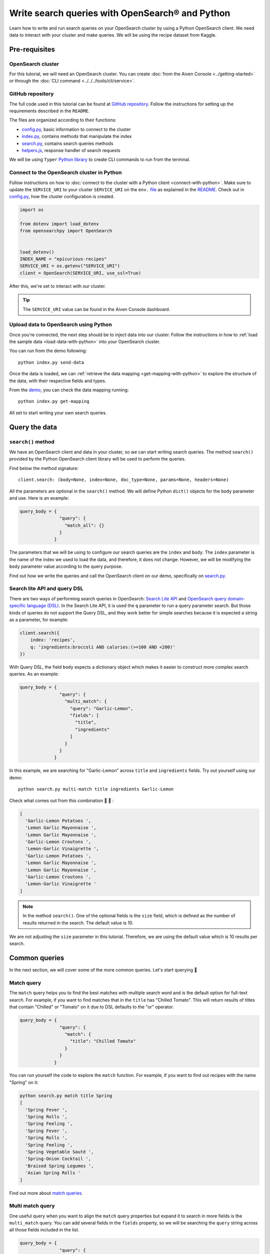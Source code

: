 Write search queries with OpenSearch® and Python
================================================

Learn how to write and run search queries on your OpenSearch cluster by using a Python OpenSearch client. We need data to interact with your cluster and make queries. We will be using the recipe dataset from Kaggle. 


Pre-requisites
''''''''''''''

OpenSearch cluster
-------------------
For this tutorial, we will need an OpenSearch cluster. You can create :doc:`from the Aiven Console <../getting-started>` or through the :doc:`CLI command <../../../tools/cli/service>`.


GitHub repository
------------------
The full code used in this tutorial can be found at `GitHub repository <https://github.com/aiven/demo-opensearch-python>`_. 
Follow the instructions for setting up the requirements described in the ``README``.

The files are organized according to their functions:

- `config.py <https://github.com/aiven/demo-opensearch-python/blob/main/config.py>`_, basic information to connect to the cluster
- `index.py <https://github.com/aiven/demo-opensearch-python/blob/main/index.py>`_, contains methods that manipulate the index
- `search.py <https://github.com/aiven/demo-opensearch-python/blob/main/search.py>`_, contains search queries methods
- `helpers.js <https://github.com/aiven/demo-opensearch-python/blob/main/helpers.py>`_, response handler of search requests

We will be using ``Typer`` `Python library <ttps://typer.tiangolo.com/>`_ to create CLI commands to run from the terminal.

Connect to the OpenSearch cluster in Python
-------------------------------------------

Follow instructions on how to :doc:`connect to the cluster with a Python client <connect-with-python>`. Make sure to update the ``SERVICE_URI`` to your cluster ``SERVICE_URI`` on the ``env.`` `file <https://github.com/aiven/demo-opensearch-python/blob/main/.env>`_ as explained in the `README <https://github.com/aiven/demo-opensearch-python>`_.
Check out in `config.py <https://github.com/aiven/demo-opensearch-python/blob/main/config.py>`_, how the cluster configuration is created.

.. code-block:: python

    import os

    from dotenv import load_dotenv
    from opensearchpy import OpenSearch


    load_dotenv()
    INDEX_NAME = "epicurious-recipes"
    SERVICE_URI = os.getenv("SERVICE_URI")
    client = OpenSearch(SERVICE_URI, use_ssl=True)

After this, we're set to interact with our cluster.

.. tip::

    The ``SERVICE_URI`` value can be found in the Aiven Console dashboard.

Upload data to OpenSearch using Python
--------------------------------------

Once you're connected, the next step should be to inject data into our cluster. Follow the instructions in how to :ref:`load the sample data <load-data-with-python>` into your OpenSearch cluster. 

You can run from the demo following::

  python index.py send-data

Once the data is loaded, we can :ref:`retrieve the data mapping <get-mapping-with-python>` to explore the structure of the data, with their respective fields and types. 

From the `demo <https://github.com/aiven/demo-opensearch-python/blob/main/index.py#L50>`_, you can check the data mapping running::

  python index.py get-mapping


All set to start writing your own search queries.

Query the data
''''''''''''''

``search()`` method
-------------------

We have an OpenSearch client and data in your cluster, so we can start writing search queries. The method ``search()`` provided by the Python OpenSearch client library will be used to perform the queries. 

Find below the method signature::

  client.search: (body=None, index=None, doc_type=None, params=None, headers=None)

All the parameters are optional in the ``search()`` method. We will define Python ``dict()`` objects for the ``body`` parameter and use. Here is an example:

.. code-block:: python

   query_body = {
                  "query": {
                    "match_all": {}
                  }
                }


The parameters that we will be using to configure our search queries are the ``index`` and ``body``. The ``index`` parameter is the name of the index we used to load the data, and therefore, it does not change. However, we will be modifying the ``body`` parameter value according to the query purpose.

Find out how we write the queries and call the OpenSearch client on our demo, specifically on `search.py <https://github.com/aiven/demo-opensearch-python/blob/main/search.py>`__.

Search lite API and query DSL
-----------------------------
There are two ways of performing search queries in OpenSearch: `Search Lite API <https://opensearch.org/docs/1.2/opensearch/rest-api/search/>`_ and `OpenSearch query domain-specific language (DSL) <https://opensearch.org/docs/latest/opensearch/query-dsl/index/>`_.
In the Search Lite API, it is used the ``q`` parameter to run a query parameter search. But those kinds of queries do not support the Query DSL, and they work better for simple searches because it is expected a string as a parameter, for example:

.. code-block:: python

    client.search({
        index: 'recipes',
        q: 'ingredients:broccoli AND calories:(>=100 AND <200)'
    })


With Query DSL, the field ``body`` expects a dictionary object which makes it easier to construct more complex search queries. As an example:

.. code-block:: python

     query_body = {
                    "query": {
                      "multi_match": {
                        "query": "Garlic-Lemon",
                        "fields": [
                          "title",
                          "ingredients"
                        ]
                      }
                    }
                  }

In this example, we are searching for "Garlic-Lemon" across ``title`` and ``ingredients`` fields. Try out yourself using our demo::
  
  python search.py multi-match title ingredients Garlic-Lemon

Check what comes out from this combination 🧄 🍋 :

.. code-block:: shell
  
    [
      'Garlic-Lemon Potatoes ',
      'Lemon Garlic Mayonnaise ',
      'Lemon Garlic Mayonnaise ',
      'Garlic-Lemon Croutons ',
      'Lemon-Garlic Vinaigrette ',
      'Garlic-Lemon Potatoes ',
      'Lemon Garlic Mayonnaise ',
      'Lemon Garlic Mayonnaise ',
      'Garlic-Lemon Croutons ',
      'Lemon-Garlic Vinaigrette '
    ]


.. note::
  In the method ``search()``. One of the optional fields is the ``size`` field, which is defined as the number of results returned in the search. The default value is 10.
  

We are not adjusting the ``size`` parameter in this tutorial. Therefore, we are using the default value which is 10 results per search.


Common queries
''''''''''''''

In the next section, we will cover some of the more common queries. Let's start querying 🔎 

Match query
-----------

The ``match`` query helps you to find the best matches with multiple search word and is the default option for full-text search. For example, if you want to find matches that in the ``title`` has "Chilled Tomato".
This will return results of titles that contain "Chilled" or "Tomato" on it due to DSL defaults to the "or" operator.

.. code-block:: python

       query_body = {
                      "query": {
                        "match": {
                          "title": "Chilled Tomato"
                        }
                      }
                    }


You can run yourself the code to explore the ``match`` function. For example, if you want to find out recipes with the name "Spring" on it:

.. code-block:: shell

  python search.py match title Spring
  [
    'Spring Fever ',
    'Spring Rolls ',
    'Spring Feeling ',
    'Spring Fever ',
    'Spring Rolls ',
    'Spring Feeling ',
    'Spring Vegetable Sauté ',
    'Spring-Onion Cocktail ',
    'Braised Spring Legumes ',
    'Asian Spring Rolls '
  ]

Find out more about `match queries <https://opensearch.org/docs/latest/opensearch/query-dsl/full-text/#match>`_.

Multi match query
------------------
One useful query when you want to align the ``match`` query properties but expand it to search in more fields is the ``multi_match`` query. You can add several fields in the ``fields`` property, so we will be searching the ``query`` string across all those fields included in the list.

.. code-block:: python

     query_body = {
                    "query": {
                      "multi_match": {
                        "query": query,
                        "fields": [field1, field2 ...]
                      }
                    }
                  }

Check out more results for the ``multi_match`` queries creating your own ``multi_match`` with the help of our demo:

::

  python search.py multi_match title ingredients lemon


.. seealso::

  Check out more about `multi match query <https://opensearch.org/docs/latest/opensearch/query-dsl/full-text/#multi-match>`_ on the OpenSearch documentation.

Match phrase query
------------------
This query can be used to match phrases in a field. Where the ``query`` is the phrase that is being searched in a certain field:

.. code-block:: python

     query_body = {
                    "query": {
                      "match_phrase": {
                        field: {
                          "query": query
                        }
                      }
                    }
                  }
  
If you know exactly which phrases you are looking for in a recipe, you can try out our ``match_phrase`` `demo <https://github.com/aiven/demo-opensearch-python>`__. Explore our demo, for example, searching for ``pannacotta with lemon marmalade`` in the title:

::

  python search.py match_phrase "title" "Pannacotta with lemon marmalade"

If you just have a rough idea of the phrase you are looking for, you can make your match phrase query more flexible with the ``slop`` parameter in the next section.

Match phrase with slop query
----------------------------
A useful feature we can make use of in the match_phrase query is the “slop” parameter which allows us to create more flexible searches. If we are searching for ``pannacotta marmalade`` with the ``match_phrase`` query, no results would be returned.
We can solve this by setting the ``slop`` parameter. The ``slop`` parameter allows to control the degree where the order can be off the order, the default value is 0. The query can be constructed as:

.. code-block:: python

     query_body = {
                    "query": {
                      "match_phrase": {
                        title: {
                          "query": query
                          "slop": slop
                        }
                      }
                    }
                  }

Suppose we are looking for ``pannacotta marmalade`` phrase. In order to find more results rather than exact phrases, we should allow a certain degree like setting the ``slop=2``, so it can find matches skipping two words between the searched ones:

.. code-block:: shell

  python search.py slop "title" "pannacotta marmalade" 2


With this flexibility, we can find titles with the desired words even if there are other words in between all thanks to the ``slop`` parameter.

.. code-block:: python

    ['Lemon Pannacotta with Lemon Marmalade ']


Try out the ``slop`` query from our `demo <https://github.com/aiven/demo-opensearch-python>`__ to allow some flexibility in your search query:

.. seealso::

  Read more about ``slop`` parameter on the `OpenSearch project specifications <https://opensearch.org/docs/latest/opensearch/query-dsl/full-text#options>`_.


Term query
----------
If you are looking to find in a ``field`` an exact ``value``, the `term query <https://opensearch.org/docs/latest/opensearch/query-dsl/term/#term>`_ is the right choice. This query can be constructed as:

.. code-block:: python

     query_body = {
                    "query": {
                      "term": {
                        field: value
                      }
                    }
                  }


Curious about recipes low in sodium? 

You can find out more recipes with ``term`` queries by running the `demo <https://github.com/aiven/demo-opensearch-python>`__ application:

::

  python search.py term sodium 0


Range query
-----------

This query helps to find documents that the searched field's value is within a certain range. This can be handy if you are dealing with numerical values and are interested in ranges instead of specific values. The queries can be constructed as:

.. code-block:: python

     query_body = {
                    "query": {
                      "range": {
                        field: {
                          "gte": gte,
                          "lte": lte
                        }
                      }
                    }
                  }

You can construct range queries with combinations of inclusive and exclusive parameters as can be seen in the table:

.. list-table::
  :header-rows: 1
  :stub-columns: 1
  :align: left

  * - Parameter
    - Behavior
  * - ``gte``
    - Greater than or equal to
  * - ``gt``
    - Greater than
  * - ``lt``
    - Less than
  * - ``lte``
    - Less than or equal to

Check out using our `demo <https://github.com/aiven/demo-opensearch-python>`__ which recipes you can find within a certain range of sodium, for example:

::

    python search.py range sodium 0 10

Fuzzy queries
-------------
You can look for fuzzy combinations where variations of the words are allowed, also called expansions, returning the exact matches for those expansions. 

The fuzzy changes can include changing a character: ``post`` → ``lost``, or removing a character: ``eggs`` → ``ggs``, and other fuzzy combinations. The queries can be constructed as:

.. code-block:: python

    query_body = {
                    "query": {
                        "fuzzy": {
                            field: {
                                "value": value
                                "fuzziness": fuzziness,
                            }
                        }
                    }
                 } 

We can try out looking for a misspelled word and allowing some ``fuzziness``, which indicates the maximum edit distance.

.. code-block:: python

  query_body = {
                  "query": {
                      "fuzzy": {
                          "title": {
                              "value": "pinapple",
                              "fuzziness": 2,
                          }
                      }
                  }
                }


Try yourself to find recipes with misspelled pineapple 🍍

::

    python search.py fuzzy "title" "pinapple" 2

So even if your misspelled a word, you can still find relevant results. Try out more combinations to better understand the fuzzy query.

Pause services
''''''''''''''

After following this tutorial, if you want to give a pause in your service for the time being, see :doc:`how you can pause the service <../../../platform/howto/pause-from-cli>`. 

What's next?
''''''''''''

Want to try out OpenSearch with other clients? You can learn how to write search queries with NodeJS client, see :doc:`our tutorial <opensearch-and-nodejs>`.

Resources
'''''''''

We created an OpenSearch cluster, connected to it, and tried out different types of search queries. Now, you can and explore more resources to help you learn other features of OpenSearch and its Python client.

* `Demo repository <https://github.com/aiven/demo-opensearch-python>`_, contains all code from this tutorial
* `OpenSearch Python client  <https://opensearch.org/docs/latest/clients/python/>`_
* :doc:`How to use OpenSearch with curl <opensearch-with-curl>`
* `Official OpenSearch documentation <https://opensearch.org>`_
    * `match <https://opensearch.org/docs/latest/opensearch/query-dsl/full-text/#match>`_
    * `multi-match <https://opensearch.org/docs/latest/opensearch/query-dsl/full-text/#match>`_
    * `match-phrase <https://opensearch.org/docs/latest/opensearch/query-dsl/full-text/#match-phrase>`_
    * `fuzzy <https://opensearch.org/docs/latest/opensearch/query-dsl/full-text/#options>`_
    * `term <https://opensearch.org/docs/latest/opensearch/query-dsl/term/#term>`_
    * `slop <https://opensearch.org/docs/latest/opensearch/query-dsl/full-text/#options>`_
    * `range <https://opensearch.org/docs/latest/opensearch/query-dsl/term/#range>`_
    * `query-string <https://opensearch.org/docs/latest/opensearch/query-dsl/full-text/#query-string>`_